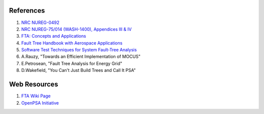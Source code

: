 .. _papers:

#############
References
#############

#. `NRC NUREG-0492 <http://www.nrc.gov/reading-rm/doc-collections/nuregs/staff/sr0492/sr0492.pdf>`_
#. `NRC NUREG-75/014 (WASH-1400), Appendices III & IV <http://www.nrc.gov/reading-rm/doc-collections/nuregs/staff/sr75-014/appendix-iii-iv/>`_
#. `FTA: Concepts and Applications <http://www.hq.nasa.gov/office/codeq/risk/docs/ftacourse.pdf>`_
#. `Fault Tree Handbook with Aerospace Applications <http://www.hq.nasa.gov/office/codeq/doctree/fthb.pdf>`_
#. `Software Test Techniques for System Fault-Tree Analysis <http://www.cs.virginia.edu/~jck/publications/safecomp.97.pdf>`_
#. A.Rauzy, "Towards an Efficient Implementation of MOCUS"
#. E.Petrosean, "Fault Tree Analysis for Energy Grid"
#. D.Wakefield, "You Can't Just Build Trees and Call It PSA"

##############
Web Resources
##############

#. `FTA Wiki Page <http://en.wikipedia.org/wiki/Fault_tree_analysis>`_
#. `OpenPSA Initiative <http://open-psa.org>`_
